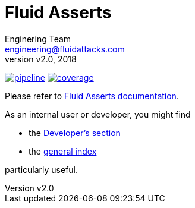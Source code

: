 = Fluid Asserts
:lang:                   en
:author:                 Enginering Team
:email:		         engineering@fluidattacks.com
:revnumber:              v2.0
:revdate:                2018
:icons:                  font
:source-highlighter:     pygments
:keywords:               fluidasserts, fluidsignal, fsg, unit testing

image:https://gitlab.com/fluidattacks/asserts/badges/master/pipeline.svg[link="https://gitlab.com/fluidattacks/asserts/commits/master",title="pipeline status"]
image:https://gitlab.com/fluidattacks/asserts/badges/master/coverage.svg[link="https://gitlab.com/fluidattacks/asserts/commits/master",title="coverage report"]

Please refer to
link:https://fluidsignal.gitlab.io/asserts/[Fluid Asserts documentation].

As an internal user or developer, you might find

* the link:https://fluidsignal.gitlab.io/asserts/dev[Developer's section]

* the link:https://fluidsignal.gitlab.io/asserts[general index]

particularly useful.
